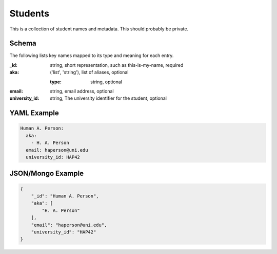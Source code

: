 Students
========
This is a collection of student names and metadata. This should probably be private.

Schema
------
The following lists key names mapped to its type and meaning for each entry.

:_id: string, short representation, such as this-is-my-name, required
:aka: ('list', 'string'), list of aliases, optional

	:type: string, optional
:email: string, email address, optional
:university_id: string, The university identifier for the student, optional


YAML Example
------------

.. code-block:: yaml

	Human A. Person:
	  aka:
	    - H. A. Person
	  email: haperson@uni.edu
	  university_id: HAP42


JSON/Mongo Example
------------------

.. code-block:: json

	{
	    "_id": "Human A. Person",
	    "aka": [
	        "H. A. Person"
	    ],
	    "email": "haperson@uni.edu",
	    "university_id": "HAP42"
	}
